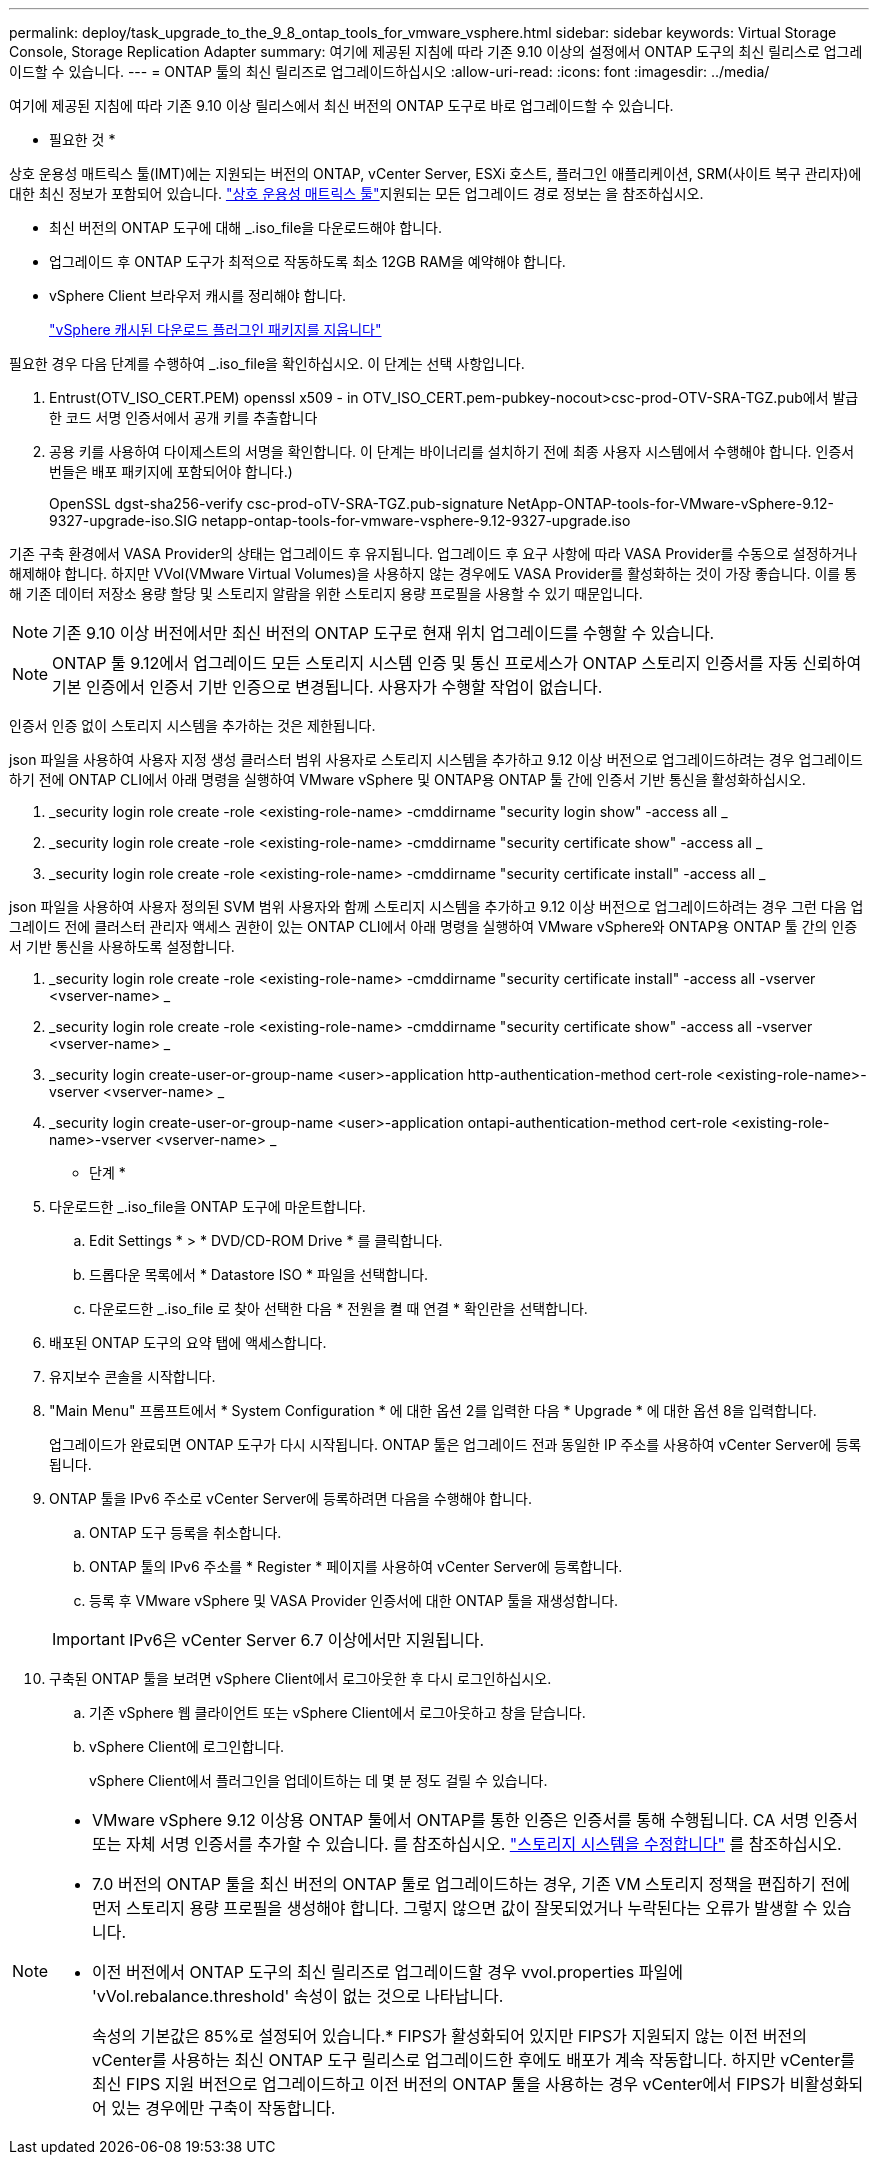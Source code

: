 ---
permalink: deploy/task_upgrade_to_the_9_8_ontap_tools_for_vmware_vsphere.html 
sidebar: sidebar 
keywords: Virtual Storage Console, Storage Replication Adapter 
summary: 여기에 제공된 지침에 따라 기존 9.10 이상의 설정에서 ONTAP 도구의 최신 릴리스로 업그레이드할 수 있습니다. 
---
= ONTAP 툴의 최신 릴리즈로 업그레이드하십시오
:allow-uri-read: 
:icons: font
:imagesdir: ../media/


[role="lead"]
여기에 제공된 지침에 따라 기존 9.10 이상 릴리스에서 최신 버전의 ONTAP 도구로 바로 업그레이드할 수 있습니다.

* 필요한 것 *

상호 운용성 매트릭스 툴(IMT)에는 지원되는 버전의 ONTAP, vCenter Server, ESXi 호스트, 플러그인 애플리케이션, SRM(사이트 복구 관리자)에 대한 최신 정보가 포함되어 있습니다.  https://imt.netapp.com/matrix/imt.jsp?components=105475;&solution=1777&isHWU&src=IMT["상호 운용성 매트릭스 툴"^]지원되는 모든 업그레이드 경로 정보는 을 참조하십시오.

* 최신 버전의 ONTAP 도구에 대해 _.iso_file을 다운로드해야 합니다.
* 업그레이드 후 ONTAP 도구가 최적으로 작동하도록 최소 12GB RAM을 예약해야 합니다.
* vSphere Client 브라우저 캐시를 정리해야 합니다.
+
link:../deploy/task_clean_the_vsphere_cached_downloaded_plug_in_packages.html["vSphere 캐시된 다운로드 플러그인 패키지를 지웁니다"]



필요한 경우 다음 단계를 수행하여 _.iso_file을 확인하십시오. 이 단계는 선택 사항입니다.

. Entrust(OTV_ISO_CERT.PEM) openssl x509 - in OTV_ISO_CERT.pem-pubkey-nocout>csc-prod-OTV-SRA-TGZ.pub에서 발급한 코드 서명 인증서에서 공개 키를 추출합니다
. 공용 키를 사용하여 다이제스트의 서명을 확인합니다. 이 단계는 바이너리를 설치하기 전에 최종 사용자 시스템에서 수행해야 합니다. 인증서 번들은 배포 패키지에 포함되어야 합니다.)
+
OpenSSL dgst-sha256-verify csc-prod-oTV-SRA-TGZ.pub-signature NetApp-ONTAP-tools-for-VMware-vSphere-9.12-9327-upgrade-iso.SIG netapp-ontap-tools-for-vmware-vsphere-9.12-9327-upgrade.iso



기존 구축 환경에서 VASA Provider의 상태는 업그레이드 후 유지됩니다. 업그레이드 후 요구 사항에 따라 VASA Provider를 수동으로 설정하거나 해제해야 합니다. 하지만 VVol(VMware Virtual Volumes)을 사용하지 않는 경우에도 VASA Provider를 활성화하는 것이 가장 좋습니다. 이를 통해 기존 데이터 저장소 용량 할당 및 스토리지 알람을 위한 스토리지 용량 프로필을 사용할 수 있기 때문입니다.


NOTE: 기존 9.10 이상 버전에서만 최신 버전의 ONTAP 도구로 현재 위치 업그레이드를 수행할 수 있습니다.


NOTE: ONTAP 툴 9.12에서 업그레이드 모든 스토리지 시스템 인증 및 통신 프로세스가 ONTAP 스토리지 인증서를 자동 신뢰하여 기본 인증에서 인증서 기반 인증으로 변경됩니다. 사용자가 수행할 작업이 없습니다.

인증서 인증 없이 스토리지 시스템을 추가하는 것은 제한됩니다.

json 파일을 사용하여 사용자 지정 생성 클러스터 범위 사용자로 스토리지 시스템을 추가하고 9.12 이상 버전으로 업그레이드하려는 경우
업그레이드하기 전에 ONTAP CLI에서 아래 명령을 실행하여 VMware vSphere 및 ONTAP용 ONTAP 툴 간에 인증서 기반 통신을 활성화하십시오.

. _security login role create -role <existing-role-name> -cmddirname "security login show" -access all _
. _security login role create -role <existing-role-name> -cmddirname "security certificate show" -access all _
. _security login role create -role <existing-role-name> -cmddirname "security certificate install" -access all _


json 파일을 사용하여 사용자 정의된 SVM 범위 사용자와 함께 스토리지 시스템을 추가하고 9.12 이상 버전으로 업그레이드하려는 경우 그런 다음 업그레이드 전에 클러스터 관리자 액세스 권한이 있는 ONTAP CLI에서 아래 명령을 실행하여 VMware vSphere와 ONTAP용 ONTAP 툴 간의 인증서 기반 통신을 사용하도록 설정합니다.

. _security login role create -role <existing-role-name> -cmddirname "security certificate install" -access all -vserver <vserver-name> _
. _security login role create -role <existing-role-name> -cmddirname "security certificate show" -access all -vserver <vserver-name> _
. _security login create-user-or-group-name <user>-application http-authentication-method cert-role <existing-role-name>-vserver <vserver-name> _
. _security login create-user-or-group-name <user>-application ontapi-authentication-method cert-role <existing-role-name>-vserver <vserver-name> _


* 단계 *

. 다운로드한 _.iso_file을 ONTAP 도구에 마운트합니다.
+
.. Edit Settings * > * DVD/CD-ROM Drive * 를 클릭합니다.
.. 드롭다운 목록에서 * Datastore ISO * 파일을 선택합니다.
.. 다운로드한 _.iso_file 로 찾아 선택한 다음 * 전원을 켤 때 연결 * 확인란을 선택합니다.


. 배포된 ONTAP 도구의 요약 탭에 액세스합니다.
. 유지보수 콘솔을 시작합니다.
. "Main Menu" 프롬프트에서 * System Configuration * 에 대한 옵션 2를 입력한 다음 * Upgrade * 에 대한 옵션 8을 입력합니다.
+
업그레이드가 완료되면 ONTAP 도구가 다시 시작됩니다. ONTAP 툴은 업그레이드 전과 동일한 IP 주소를 사용하여 vCenter Server에 등록됩니다.

. ONTAP 툴을 IPv6 주소로 vCenter Server에 등록하려면 다음을 수행해야 합니다.
+
.. ONTAP 도구 등록을 취소합니다.
.. ONTAP 툴의 IPv6 주소를 * Register * 페이지를 사용하여 vCenter Server에 등록합니다.
.. 등록 후 VMware vSphere 및 VASA Provider 인증서에 대한 ONTAP 툴을 재생성합니다.


+

IMPORTANT: IPv6은 vCenter Server 6.7 이상에서만 지원됩니다.

. 구축된 ONTAP 툴을 보려면 vSphere Client에서 로그아웃한 후 다시 로그인하십시오.
+
.. 기존 vSphere 웹 클라이언트 또는 vSphere Client에서 로그아웃하고 창을 닫습니다.
.. vSphere Client에 로그인합니다.
+
vSphere Client에서 플러그인을 업데이트하는 데 몇 분 정도 걸릴 수 있습니다.





[NOTE]
====
* VMware vSphere 9.12 이상용 ONTAP 툴에서 ONTAP를 통한 인증은 인증서를 통해 수행됩니다. CA 서명 인증서 또는 자체 서명 인증서를 추가할 수 있습니다. 를 참조하십시오. link:../configure/task_modify_storage_system.html["스토리지 시스템을 수정합니다"] 를 참조하십시오.
* 7.0 버전의 ONTAP 툴을 최신 버전의 ONTAP 툴로 업그레이드하는 경우, 기존 VM 스토리지 정책을 편집하기 전에 먼저 스토리지 용량 프로필을 생성해야 합니다. 그렇지 않으면 값이 잘못되었거나 누락된다는 오류가 발생할 수 있습니다.
* 이전 버전에서 ONTAP 도구의 최신 릴리즈로 업그레이드할 경우 vvol.properties 파일에 'vVol.rebalance.threshold' 속성이 없는 것으로 나타납니다.
+
속성의 기본값은 85%로 설정되어 있습니다.* FIPS가 활성화되어 있지만 FIPS가 지원되지 않는 이전 버전의 vCenter를 사용하는 최신 ONTAP 도구 릴리스로 업그레이드한 후에도 배포가 계속 작동합니다.
하지만 vCenter를 최신 FIPS 지원 버전으로 업그레이드하고 이전 버전의 ONTAP 툴을 사용하는 경우 vCenter에서 FIPS가 비활성화되어 있는 경우에만 구축이 작동합니다.



====